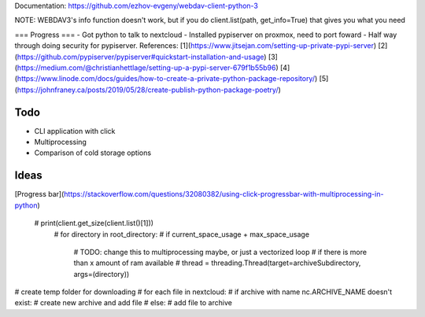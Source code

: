 Documentation:
https://github.com/ezhov-evgeny/webdav-client-python-3

NOTE: WEBDAV3's info function doesn't work, but if you do client.list(path, get_info=True) that gives you what you need

=== 
Progress
===
- Got python to talk to nextcloud
- Installed pypiserver on proxmox, need to port foward
- Half way through doing security for pypiserver. References: [1](https://www.jitsejan.com/setting-up-private-pypi-server) [2](https://github.com/pypiserver/pypiserver#quickstart-installation-and-usage) [3](https://medium.com/@christianhettlage/setting-up-a-pypi-server-679f1b55b96) [4](https://www.linode.com/docs/guides/how-to-create-a-private-python-package-repository/) [5](https://johnfraney.ca/posts/2019/05/28/create-publish-python-package-poetry/)


====
Todo
====
- CLI application with click
- Multiprocessing
- Comparison of cold storage options

====
Ideas
====
[Progress bar](https://stackoverflow.com/questions/32080382/using-click-progressbar-with-multiprocessing-in-python)

 # print(client.get_size(client.list()[1]))
    # for directory in root_directory:
    #     if current_space_usage + max_space_usage 

        # TODO: change this to multiprocessing maybe, or just a vectorized loop 
        # if there is more than x amount of ram available
        # thread = threading.Thread(target=archiveSubdirectory, args=(directory))

# create temp folder for downloading
# for each file in nextcloud:
#   if archive with name nc.ARCHIVE_NAME doesn't exist:
#       create new archive and add file
#   else:
#       add file to archive